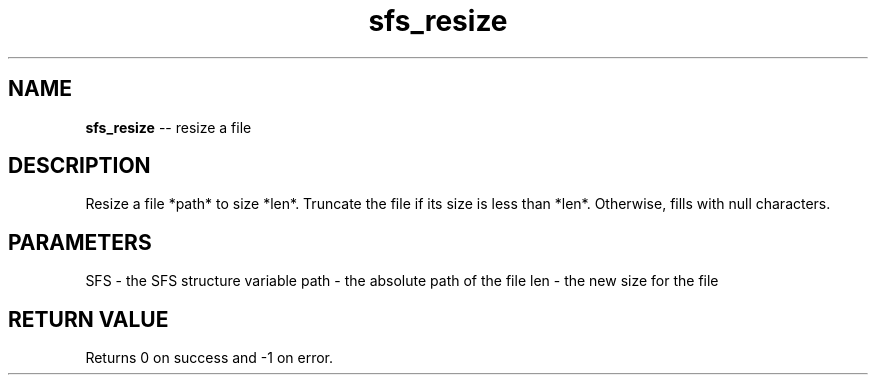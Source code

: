 .\" Source: ./sfs.c
.\" Generated with ROBODoc Version 4\.99\.43 (Mar  7 2018)
.\" ROBODoc (c) 1994\-2015 by Frans Slothouber and many others\.
.TH sfs_resize 3 "Oct 25, 2018" sfs "sfs Reference"

.SH NAME
\fBsfs_resize\fR \-\- resize a file

.SH DESCRIPTION
Resize a file *path* to size *len*\.  Truncate the file if its size
is less than *len*\.  Otherwise, fills with null characters\.

.SH PARAMETERS
SFS \- the SFS structure variable
path \- the absolute path of the file
len \- the new size for the file

.SH RETURN VALUE
Returns 0 on success and \-1 on error\.
